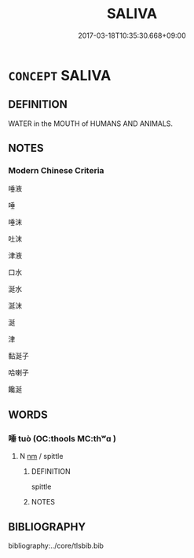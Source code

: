 # -*- mode: mandoku-tls-view -*-
#+TITLE: SALIVA
#+DATE: 2017-03-18T10:35:30.668+09:00        
#+STARTUP: content
* =CONCEPT= SALIVA
:PROPERTIES:
:CUSTOM_ID: uuid-bb42ab93-ad17-4d0e-8c69-3344a4f9a42b
:TR_ZH: 口水
:END:
** DEFINITION

WATER in the MOUTH of HUMANS AND ANIMALS.

** NOTES

*** Modern Chinese Criteria
唾液

唾

唾沫

吐沫

津液

口水

涎水

涎沫

涎

津

黏涎子

哈喇子

饞涎

** WORDS
   :PROPERTIES:
   :VISIBILITY: children
   :END:
*** 唾 tuò (OC:thools MC:thʷɑ )
:PROPERTIES:
:CUSTOM_ID: uuid-3eb61816-93ba-43fa-9c10-dd7d45e60983
:Char+: 唾(30,8/11) 
:GY_IDS+: uuid-a6175d0d-15bd-4bab-ab86-e037559ced46
:PY+: tuò     
:OC+: thools     
:MC+: thʷɑ     
:END: 
**** N [[tls:syn-func::#uuid-e917a78b-5500-4276-a5fe-156b8bdecb7b][nm]] / spittle
:PROPERTIES:
:CUSTOM_ID: uuid-9e795349-5f2c-43d2-aa66-8e242573c249
:END:
****** DEFINITION

spittle

****** NOTES

** BIBLIOGRAPHY
bibliography:../core/tlsbib.bib
